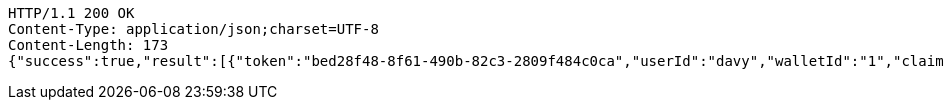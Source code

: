 [source,http,options="nowrap"]
----
HTTP/1.1 200 OK
Content-Type: application/json;charset=UTF-8
Content-Length: 173
{"success":true,"result":[{"token":"bed28f48-8f61-490b-82c3-2809f484c0ca","userId":"davy","walletId":"1","claim":"SIGN_WALLETS","enabled":true,"description":"description"}]}
----
